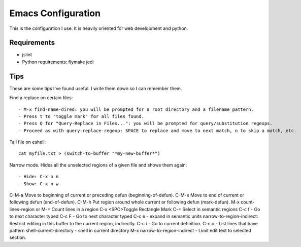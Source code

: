 =====================
Emacs Configuration
=====================

This is the configuration I use. It is heavily oriented for web development and python.

Requirements
------------

- jslint
- Python requirements: flymake jedi

Tips
----

These are some tips I've found useful. I write them down so I can remember them.


Find a replace on certain files::

    - M-x find-name-dired: you will be prompted for a root directory and a filename pattern.
    - Press t to "toggle mark" for all files found.
    - Press Q for "Query-Replace in Files...": you will be prompted for query/substitution regexps.
    - Proceed as with query-replace-regexp: SPACE to replace and move to next match, n to skip a match, etc.


Tail file on eshell::

    cat myfile.txt > (switch-to-buffer "*my-new-buffer*")


Narrow mode. Hides all the unselected regions of a given file and shows them again::

    - Hide: C-x n n
    - Show: C-x n w

C-M-a Move to beginning of current or preceding defun (beginning-of-defun).
C-M-e Move to end of current or following defun (end-of-defun).
C-M-h Put region around whole current or following defun (mark-defun). 
M-x count-lines-region or M-=  Count lines in a region
C-x <SPC>Toggle Rectangle Mark
C-=  Select in semantic regions
C-c f - Go to next character typed
C-c F - Go to next character typed
C-c e - expand in semantic units
narrow-to-region-indirect: Restrict editing in this buffer to the current region, indirectly.
C-c i -  Go to current definition.
C-c o - List lines that have pattern
shell-current-directory - shell in current directory
M-x narrow-to-region-indirect - Limit edit text to selected section.

